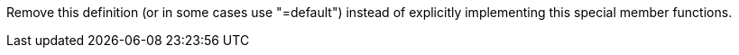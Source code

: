 Remove this definition (or in some cases use "=default") instead of explicitly implementing this special member functions.